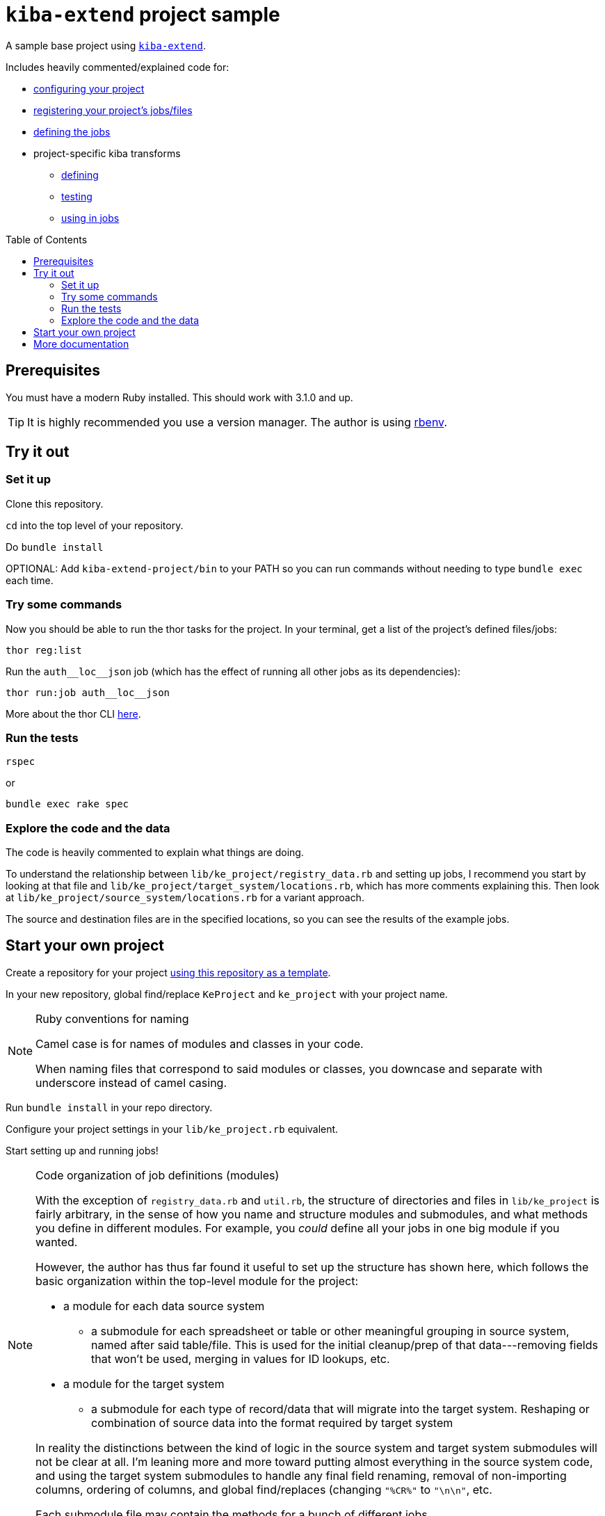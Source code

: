 :toc:
:toc-placement!:
:toclevels: 4

ifdef::env-github[]
:tip-caption: :bulb:
:note-caption: :information_source:
:important-caption: :heavy_exclamation_mark:
:caution-caption: :fire:
:warning-caption: :warning:
endif::[]

= `kiba-extend` project sample

A sample base project using https://github.com/lyrasis/kiba-extend/[`kiba-extend`].

Includes heavily commented/explained code for:

* https://github.com/lyrasis/kiba-extend-project/blob/main/lib/ke_project.rb[configuring your project]
* https://github.com/lyrasis/kiba-extend-project/blob/main/lib/ke_project/registry_data.rb[registering your project's jobs/files]
* https://github.com/lyrasis/kiba-extend-project/blob/main/lib/ke_project/target_system/locations.rb[defining the jobs]
* project-specific kiba transforms
** https://github.com/lyrasis/kiba-extend-project/blob/main/lib/ke_project/transforms/locations/loc_name_reverser.rb[defining]
** https://github.com/lyrasis/kiba-extend-project/blob/main/spec/ke_project/transforms/locations/loc_name_reverser_spec.rb[testing]
** https://github.com/lyrasis/kiba-extend-project/blob/4e4458ee7a9ed7e56e0a5e88b82a3b6bcf1fc89d/lib/ke_project/source_system/locations.rb#L40[using in jobs]

toc::[]

== Prerequisites

You must have a modern Ruby installed. This should work with 3.1.0 and up.

TIP: It is highly recommended you use a version manager. The author is using https://github.com/rbenv/rbenv[rbenv].

== Try it out

=== Set it up

Clone this repository.

`cd` into the top level of your repository.

Do `bundle install`

OPTIONAL: Add `kiba-extend-project/bin` to your PATH so you can run commands without needing to type `bundle exec` each time.

=== Try some commands

Now you should be able to run the thor tasks for the project. In your terminal, get a list of the project's defined files/jobs:

`thor reg:list`

Run the `auth\__loc__json` job (which has the effect of running all other jobs as its dependencies):

`thor run:job auth\__loc__json`

More about the thor CLI https://lyrasis.github.io/kiba-extend/file.cli.html[here].

=== Run the tests

`rspec`

or

`bundle exec rake spec`

=== Explore the code and the data

The code is heavily commented to explain what things are doing.

To understand the relationship between `lib/ke_project/registry_data.rb` and setting up jobs, I recommend you start by looking at that file and `lib/ke_project/target_system/locations.rb`, which has more comments explaining this. Then look at `lib/ke_project/source_system/locations.rb` for a variant approach.

The source and destination files are in the specified locations, so you can see the results of the example jobs.


== Start your own project

Create a repository for your project https://docs.github.com/en/repositories/creating-and-managing-repositories/creating-a-repository-from-a-template[using this repository as a template].

In your new repository, global find/replace `KeProject` and `ke_project` with your project name.

[NOTE]
.Ruby conventions for naming
====
Camel case is for names of modules and classes in your code.

When naming files that correspond to said modules or classes, you downcase and separate with underscore instead of camel casing.
====

Run `bundle install` in your repo directory.

Configure your project settings in your `lib/ke_project.rb` equivalent.

Start setting up and running jobs!

[NOTE]
.Code organization of job definitions (modules)
====
With the exception of `registry_data.rb` and `util.rb`, the structure of directories and files in `lib/ke_project` is fairly arbitrary, in the sense of how you name and structure modules and submodules, and what methods you define in different modules. For example, you _could_ define all your jobs in one big module if you wanted.

However, the author has thus far found it useful to set up the structure has shown here, which follows the basic organization within the top-level module for the project:

* a module for each data source system
** a submodule for each spreadsheet or table or other meaningful grouping in source system, named after said table/file. This is used for the initial cleanup/prep of that data---removing fields that won't be used, merging in values for ID lookups, etc.
* a module for the target system
** a submodule for each type of record/data that will migrate into the target system. Reshaping or combination of source data into the format required by target system

In reality the distinctions between the kind of logic in the source system and target system submodules will not be clear at all. I'm leaning more and more toward putting almost everything in the source system code, and using the target system submodules to handle any final field renaming, removal of non-importing columns, ordering of columns, and global find/replaces (changing `"%CR%"` to `"\n\n"`, etc.

Each submodule file may contain the methods for a bunch of different jobs.
====

[IMPORTANT]
.Further note on code organization
====
The addition of Zeitwerk to handle code loading introduces a bit more constraint on how you can organize your code. As long as you follow common Ruby conventions of defining one module or class per file, and naming the file after the module or class it defines, you should be good. See https://github.com/fxn/zeitwerk#file-structure[Zeitwerk's file structure documentation] for more deatils.
====

== More documentation

* https://lyrasis.github.io/kiba-extend/[kiba-extend documentation]
** transforms
*** https://lyrasis.github.io/kiba-extend/Kiba/Extend/Transforms.html[documentation]
*** a lot of the documentation still needs to be written, but all the examples in the docs are tested in the kiba-extend spec. Consult https://github.com/lyrasis/kiba-extend/tree/main/spec/kiba/extend/transforms[the tests] for examples of what each undocumented transform does. 
** https://lyrasis.github.io/kiba-extend/file_list.html[List of non-code-specific documentation pages] that give a bigger picture explanation, or provide a reference
